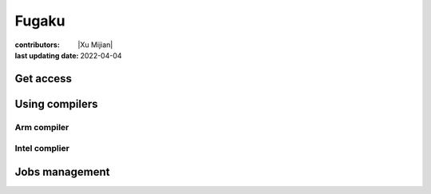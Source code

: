 Fugaku
========

:contributors: |Xu Mijian|
:last updating date: 2022-04-04


Get access
------------

Using compilers
--------------------
Arm compiler
+++++++++++++

Intel complier
+++++++++++++++

Jobs management
--------------------
